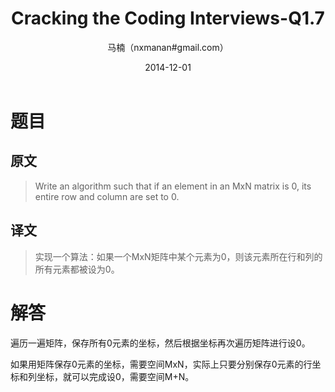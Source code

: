 #+TITLE:     Cracking the Coding Interviews-Q1.7
#+AUTHOR:    马楠（nxmanan#gmail.com）
#+EMAIL:     nxmanan#gmail.com
#+DATE:      2014-12-01
#+DESCRIPTION: Cracking the Coding Interview笔记
#+KEYWORDS: Algorithm
#+LANGUAGE: en
#+OPTIONS: H:3 num:nil toc:t \n:nil @:t ::t |:t ^:t -:t f:t *:t <:t
#+OPTIONS: TeX:t LaTeX:nil skip:nil d:nil todo:t pri:nil tags:not-in-toc
#+OPTIONS: ^:{} #不对下划线_进行直接转义
#+INFOJS_OPT: view:nil toc: ltoc:t mouse:underline buttons:0 path:http://orgmode.org/org-info.js
#+EXPORT_SELECT_TAGS: export
#+EXPORT_EXCLUDE_TAGS: no-export
#+HTML_LINK_HOME: http://wiki.manan.org
#+HTML_LINK_UP: ./interview-questions.html
#+HTML_HEAD: <link rel="stylesheet" type="text/css" href="../style/emacs.css" />

* 题目
** 原文
#+BEGIN_QUOTE
Write an algorithm such that if an element in an MxN matrix is 0, its entire row and column are set to 0.
#+END_QUOTE
** 译文
#+BEGIN_QUOTE
实现一个算法：如果一个MxN矩阵中某个元素为0，则该元素所在行和列的所有元素都被设为0。
#+END_QUOTE

* 解答
遍历一遍矩阵，保存所有0元素的坐标，然后根据坐标再次遍历矩阵进行设0。

如果用矩阵保存0元素的坐标，需要空间MxN，实际上只要分别保存0元素的行坐标和列坐标，就可以完成设0，需要空间M+N。
